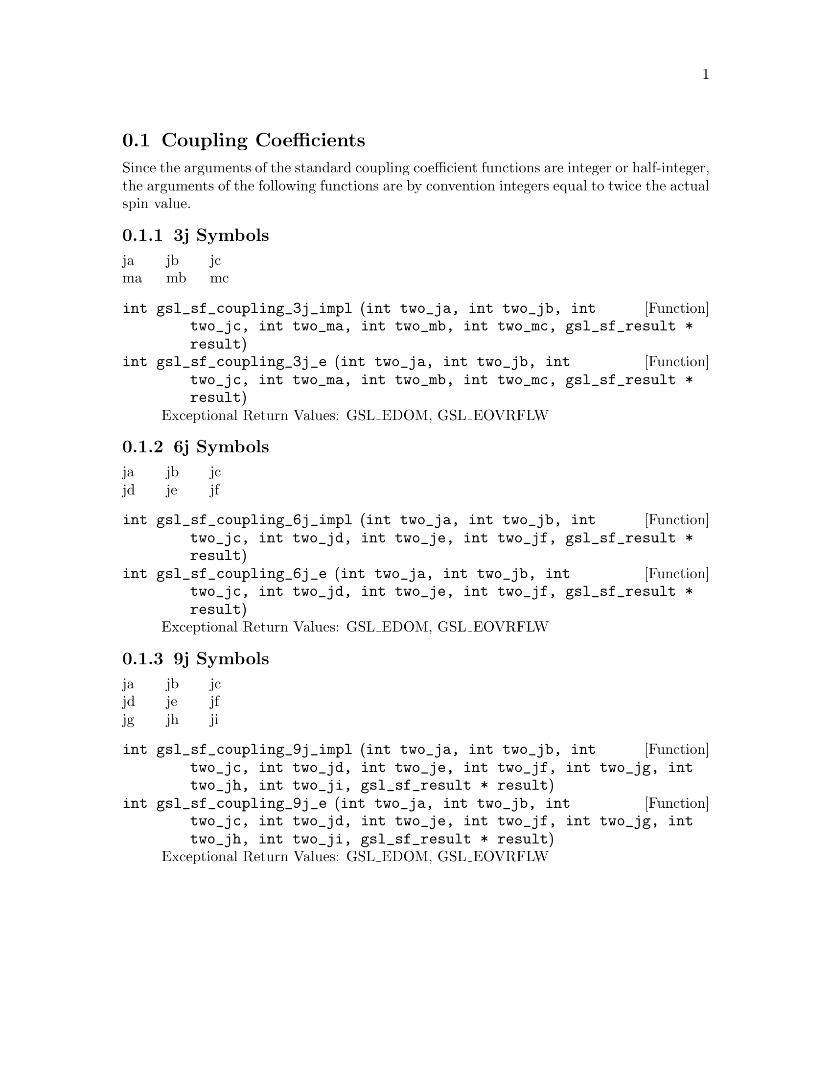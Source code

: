 @comment
@node Coupling Coefficients
@section Coupling Coefficients
@cindex 3j symbols
@cindex 6j symbols
@cindex 9j symbols
@cindex Wigner coefficients
@cindex Racah coefficients


Since the arguments of the standard coupling coefficient functions
are integer or half-integer, the arguments of the following functions
are by convention integers equal to twice the actual spin value.


@subsection 3j Symbols

@multitable {abc} {abc} {abc}
@item ja @tab jb @tab jc
@item ma @tab mb @tab mc
@end multitable

@deftypefun  int gsl_sf_coupling_3j_impl (int two_ja, int two_jb, int two_jc, int two_ma, int two_mb, int two_mc, gsl_sf_result * result)
@deftypefunx int gsl_sf_coupling_3j_e (int two_ja, int two_jb, int two_jc, int two_ma, int two_mb, int two_mc, gsl_sf_result * result) 
Exceptional Return Values: GSL_EDOM, GSL_EOVRFLW
@end deftypefun



@subsection 6j Symbols

@multitable {abc} {abc} {abc}
@item ja @tab jb @tab jc
@item jd @tab je @tab jf
@end multitable

@deftypefun  int gsl_sf_coupling_6j_impl (int two_ja, int two_jb, int two_jc, int two_jd, int two_je, int two_jf, gsl_sf_result * result)
@deftypefunx int gsl_sf_coupling_6j_e (int two_ja, int two_jb, int two_jc, int two_jd, int two_je, int two_jf, gsl_sf_result * result) 
Exceptional Return Values: GSL_EDOM, GSL_EOVRFLW
@end deftypefun



@subsection 9j Symbols

@multitable {abc} {abc} {abc}
@item ja @tab jb @tab jc
@item jd @tab je @tab jf
@item jg @tab jh @tab ji
@end multitable

@deftypefun  int gsl_sf_coupling_9j_impl (int two_ja, int two_jb, int two_jc, int two_jd, int two_je, int two_jf, int two_jg, int two_jh, int two_ji, gsl_sf_result * result)
@deftypefunx int gsl_sf_coupling_9j_e (int two_ja, int two_jb, int two_jc, int two_jd, int two_je, int two_jf, int two_jg, int two_jh, int two_ji, gsl_sf_result * result) 
Exceptional Return Values: GSL_EDOM, GSL_EOVRFLW
@end deftypefun
